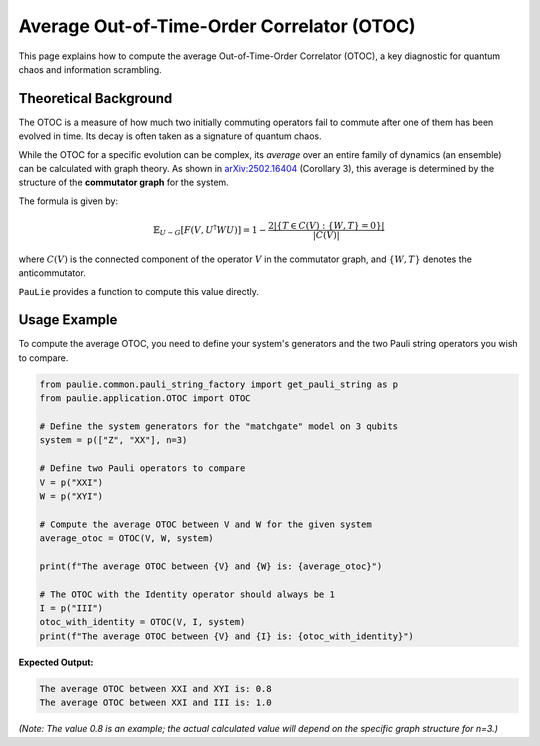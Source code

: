 Average Out-of-Time-Order Correlator (OTOC)
###########################################

This page explains how to compute the average Out-of-Time-Order Correlator (OTOC),
a key diagnostic for quantum chaos and information scrambling.

Theoretical Background
======================

The OTOC is a measure of how much two initially commuting operators fail to commute
after one of them has been evolved in time. Its decay is often taken as a signature
of quantum chaos.

While the OTOC for a specific evolution can be complex, its *average* over an entire
family of dynamics (an ensemble) can be calculated with graph theory. As shown in
`arXiv:2502.16404 <https://arxiv.org/abs/2502.16404>`_ (Corollary 3), this average is
determined by the structure of the **commutator graph** for the system.

The formula is given by:

.. math::

   \mathbb{E}_{U \sim G} [F(V, U^\dagger W U)] = 1 - \frac{2|\{T \in C(V) : \{W, T\} = 0\}|}{|C(V)|}

where :math:`C(V)` is the connected component of the operator :math:`V` in the commutator
graph, and :math:`\{W, T\}` denotes the anticommutator.

``PauLie`` provides a function to compute this value directly.

Usage Example
=============

To compute the average OTOC, you need to define your system's generators and the
two Pauli string operators you wish to compare.

.. code-block:: python

   from paulie.common.pauli_string_factory import get_pauli_string as p
   from paulie.application.OTOC import OTOC

   # Define the system generators for the "matchgate" model on 3 qubits
   system = p(["Z", "XX"], n=3)
   
   # Define two Pauli operators to compare
   V = p("XXI")
   W = p("XYI")

   # Compute the average OTOC between V and W for the given system
   average_otoc = OTOC(V, W, system)

   print(f"The average OTOC between {V} and {W} is: {average_otoc}")

   # The OTOC with the Identity operator should always be 1
   I = p("III")
   otoc_with_identity = OTOC(V, I, system)
   print(f"The average OTOC between {V} and {I} is: {otoc_with_identity}")

**Expected Output:**

.. code-block:: text

   The average OTOC between XXI and XYI is: 0.8
   The average OTOC between XXI and III is: 1.0

*(Note: The value 0.8 is an example; the actual calculated value will depend on the specific graph structure for n=3.)*
